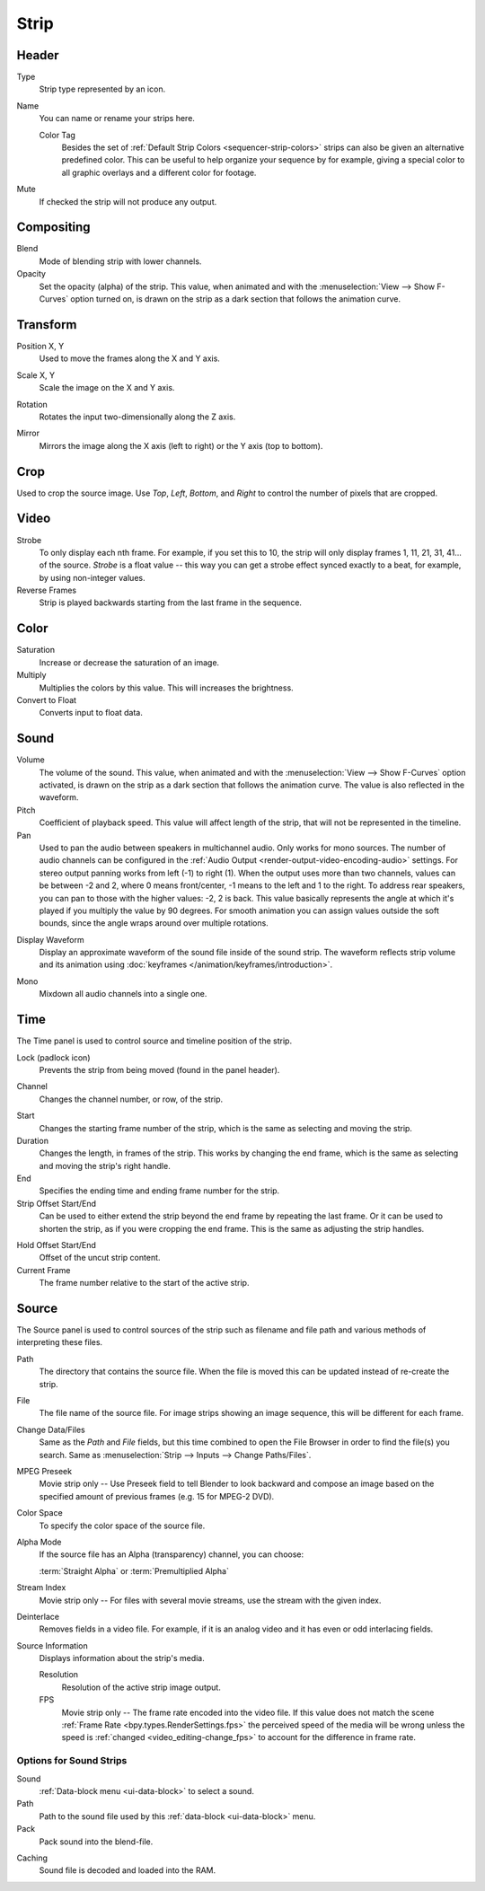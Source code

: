 
*****
Strip
*****

Header
======

Type
   Strip type represented by an icon.

.. _bpy.types.Sequence.name:

Name
   You can name or rename your strips here.

   .. _bpy.ops.sequencer.strip_color_tag_set:

   Color Tag
      Besides the set of :ref:`Default Strip Colors <sequencer-strip-colors>`
      strips can also be given an alternative predefined color.
      This can be useful to help organize your sequence by for example,
      giving a special color to all graphic overlays and a different color for footage.

Mute
   If checked the strip will not produce any output.


Compositing
===========

.. reference::

   :Panel:     :menuselection:`Sidebar --> Strip --> Compositing`

Blend
   Mode of blending strip with lower channels.
Opacity
   Set the opacity (alpha) of the strip.
   This value, when animated and with the :menuselection:`View --> Show F-Curves` option turned on,
   is drawn on the strip as a dark section that follows the animation curve.


.. _bpy.types.SequenceTransform:

Transform
=========

.. reference::

   :Panel:     :menuselection:`Sidebar --> Strip --> Transform`

.. _bpy.types.SequenceTransform.offset:

Position X, Y
   Used to move the frames along the X and Y axis.

.. _bpy.types.SequenceTransform.scale:

Scale X, Y
   Scale the image on the X and Y axis.

.. _bpy.types.SequenceTransform.rotation:

Rotation
   Rotates the input two-dimensionally along the Z axis.

.. _bpy.types.ImageSequence.use_flip:

Mirror
   Mirrors the image along the X axis (left to right) or the Y axis (top to bottom).


.. _bpy.types.SequenceCrop:

Crop
====

.. reference::

   :Panel:     :menuselection:`Sidebar --> Strip --> Crop`

Used to crop the source image. Use *Top*, *Left*,
*Bottom*, and *Right* to control the number of pixels that are cropped.


Video
=====

.. reference::

   :Panel:     :menuselection:`Sidebar --> Strip --> Video`

Strobe
   To only display each nth frame. For example, if you set this to 10,
   the strip will only display frames 1, 11, 21, 31, 41... of the source.
   *Strobe* is a float value -- this way you can get a strobe effect synced exactly to a beat,
   for example, by using non-integer values.
Reverse Frames
   Strip is played backwards starting from the last frame in the sequence.


Color
=====

.. reference::

   :Panel:     :menuselection:`Sidebar --> Strip --> Color`

Saturation
   Increase or decrease the saturation of an image.
Multiply
   Multiplies the colors by this value. This will increases the brightness.
Convert to Float
   Converts input to float data.


Sound
=====

.. reference::

   :Panel:     :menuselection:`Sidebar --> Strip --> Sound`

Volume
   The volume of the sound.
   This value, when animated and with the :menuselection:`View --> Show F-Curves` option activated,
   is drawn on the strip as a dark section that follows the animation curve.
   The value is also reflected in the waveform.
Pitch
   Coefficient of playback speed.
   This value will affect length of the strip, that will not be represented in the timeline.
Pan
   Used to pan the audio between speakers in multichannel audio.
   Only works for mono sources. The number of audio channels can be configured in
   the :ref:`Audio Output <render-output-video-encoding-audio>` settings.
   For stereo output panning works from left (-1) to right (1). When
   the output uses more than two channels, values can be between -2 and 2,
   where 0 means front/center, -1 means to the left and 1 to the right.
   To address rear speakers, you can pan to those with the higher values:
   -2, 2 is back. This value basically represents the angle at
   which it's played if you multiply the value by 90 degrees.
   For smooth animation you can assign values outside the soft bounds,
   since the angle wraps around over multiple rotations.

.. _bpy.types.SoundSequence.show_waveform:

Display Waveform
   Display an approximate waveform of the sound file inside of the sound strip.
   The waveform reflects strip volume and its animation using :doc:`keyframes </animation/keyframes/introduction>`.

.. _bpy.types.Sound.use_mono:

Mono
   Mixdown all audio channels into a single one.


Time
====

.. reference::

   :Panel:     :menuselection:`Sidebar --> Strip --> Time`

The Time panel is used to control source and timeline position of the strip.

Lock (padlock icon)
   Prevents the strip from being moved (found in the panel header).

.. _bpy.types.Sequence.channel:

Channel
   Changes the channel number, or row, of the strip.

.. _bpy.types.Sequence.frame_start:

Start
   Changes the starting frame number of the strip, which is the same as selecting and moving the strip.
Duration
   Changes the length, in frames of the strip. This works by changing the end frame,
   which is the same as selecting and moving the strip's right handle.
End
   Specifies the ending time and ending frame number for the strip.
Strip Offset Start/End
   Can be used to either extend the strip beyond the end frame by repeating the last frame.
   Or it can be used to shorten the strip, as if you were cropping the end frame.
   This is the same as adjusting the strip handles.

.. _sequencer-duration-hard:

Hold Offset Start/End
   Offset of the uncut strip content.
Current Frame
   The frame number relative to the start of the active strip.


Source
======

.. reference::

   :Panel:     :menuselection:`Sidebar --> Strip --> Source`

The Source panel is used to control sources of the strip
such as filename and file path and various methods of interpreting these files.

Path
   The directory that contains the source file.
   When the file is moved this can be updated instead of re-create the strip.
File
   The file name of the source file.
   For image strips showing an image sequence, this will be different for each frame.
Change Data/Files
   Same as the *Path* and *File* fields, but this time combined to open the File Browser in order to
   find the file(s) you search. Same as :menuselection:`Strip --> Inputs --> Change Paths/Files`.

MPEG Preseek
   Movie strip only -- Use Preseek field to tell Blender to look backward and compose an image
   based on the specified amount of previous frames (e.g. 15 for MPEG-2 DVD).
Color Space
   To specify the color space of the source file.
Alpha Mode
   If the source file has an Alpha (transparency) channel, you can choose:

   :term:`Straight Alpha` or :term:`Premultiplied Alpha`
Stream Index
   Movie strip only -- For files with several movie streams, use the stream with the given index.
Deinterlace
   Removes fields in a video file. For example,
   if it is an analog video and it has even or odd interlacing fields.

Source Information
   Displays information about the strip's media.

   Resolution
      Resolution of the active strip image output.
   FPS
      Movie strip only -- The frame rate encoded into the video file.
      If this value does not match the scene :ref:`Frame Rate <bpy.types.RenderSettings.fps>`
      the perceived speed of the media will be wrong unless the speed is
      :ref:`changed <video_editing-change_fps>` to account for the difference in frame rate.


Options for Sound Strips
------------------------

Sound
   :ref:`Data-block menu <ui-data-block>` to select a sound.
Path
   Path to the sound file used by this :ref:`data-block <ui-data-block>` menu.
Pack
   Pack sound into the blend-file.

.. _bpy.types.Sound.use_memory_cache:

Caching
   Sound file is decoded and loaded into the RAM.
